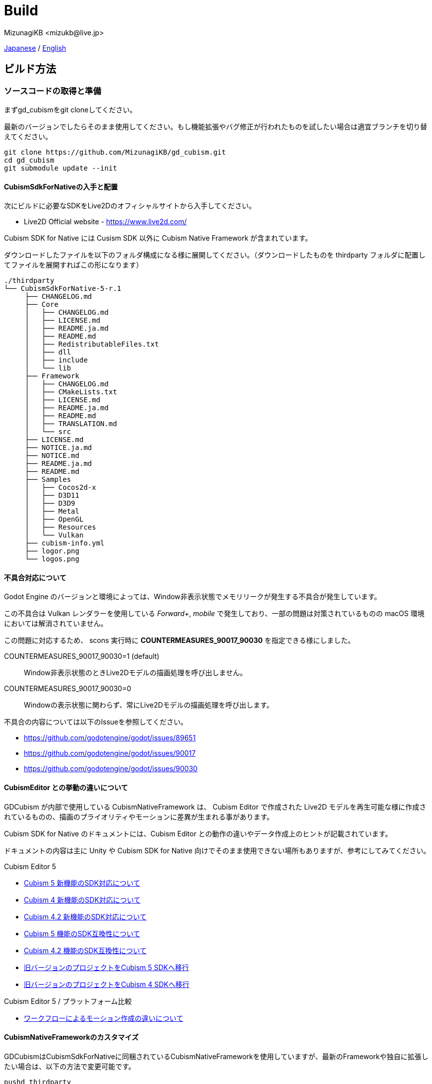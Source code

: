 = Build
:encoding: utf-8
:lang: ja
:author: MizunagiKB <mizukb@live.jp>
:copyright: 2023 MizunagiKB
:doctype: book
:source-highlighter: highlight.js
:icons: font
:experimental:
:stylesdir: ./res/theme/css
:stylesheet: mizunagi-works.css
ifdef::env-github,env-vscode[]
:adocsuffix: .adoc
endif::env-github,env-vscode[]
ifndef::env-github,env-vscode[]
:adocsuffix: .html
endif::env-github,env-vscode[]


xref:ja/build.adoc[Japanese] / xref:en/build.adoc[English]


== ビルド方法
=== ソースコードの取得と準備

まずgd_cubismをgit cloneしてください。

最新のバージョンでしたらそのまま使用してください。もし機能拡張やバグ修正が行われたものを試したい場合は適宜ブランチを切り替えてください。

[source, bash]
----
git clone https://github.com/MizunagiKB/gd_cubism.git
cd gd_cubism
git submodule update --init
----


==== CubismSdkForNativeの入手と配置

次にビルドに必要なSDKをLive2Dのオフィシャルサイトから入手してください。

* Live2D Official website - https://www.live2d.com/

Cubism SDK for Native には Cusism SDK 以外に Cubism Native Framework が含まれています。

ダウンロードしたファイルを以下のフォルダ構成になる様に展開してください。（ダウンロードしたものを thirdparty フォルダに配置してファイルを展開すればこの形になります）

[source]
----
./thirdparty
└── CubismSdkForNative-5-r.1
     ├── CHANGELOG.md
     ├── Core
     │   ├── CHANGELOG.md
     │   ├── LICENSE.md
     │   ├── README.ja.md
     │   ├── README.md
     │   ├── RedistributableFiles.txt
     │   ├── dll
     │   ├── include
     │   └── lib
     ├── Framework
     │   ├── CHANGELOG.md
     │   ├── CMakeLists.txt
     │   ├── LICENSE.md
     │   ├── README.ja.md
     │   ├── README.md
     │   ├── TRANSLATION.md
     │   └── src
     ├── LICENSE.md
     ├── NOTICE.ja.md
     ├── NOTICE.md
     ├── README.ja.md
     ├── README.md
     ├── Samples
     │   ├── Cocos2d-x
     │   ├── D3D11
     │   ├── D3D9
     │   ├── Metal
     │   ├── OpenGL
     │   ├── Resources
     │   └── Vulkan
     ├── cubism-info.yml
     ├── logor.png
     └── logos.png
----


==== 不具合対応について

Godot Engine のバージョンと環境によっては、Window非表示状態でメモリリークが発生する不具合が発生しています。

この不具合は Vulkan レンダラーを使用している _Forward+_, _mobile_ で発生しており、一部の問題は対策されているものの macOS 環境においては解消されていません。

この問題に対応するため、 scons 実行時に *COUNTERMEASURES_90017_90030* を指定できる様にしました。

COUNTERMEASURES_90017_90030=1 (default):: Window非表示状態のときLive2Dモデルの描画処理を呼び出しません。
COUNTERMEASURES_90017_90030=0:: Windowの表示状態に関わらず、常にLive2Dモデルの描画処理を呼び出します。


不具合の内容については以下のIssueを参照してください。

* https://github.com/godotengine/godot/issues/89651
* https://github.com/godotengine/godot/issues/90017
* https://github.com/godotengine/godot/issues/90030


==== CubismEditor との挙動の違いについて

GDCubism が内部で使用している CubismNativeFramework は、 Cubism Editor で作成された Live2D モデルを再生可能な様に作成されているものの、描画のプライオリティやモーションに差異が生まれる事があります。

Cubism SDK for Native のドキュメントには、Cubism Editor との動作の違いやデータ作成上のヒントが記載されています。

ドキュメントの内容は主に Unity や Cubism SDK for Native 向けでそのまま使用できない場所もありますが、参考にしてみてください。

.Cubism Editor 5
* link:https://docs.live2d.com/cubism-sdk-manual/cubism-5-new-functions/[Cubism 5 新機能のSDK対応について]
* link:https://docs.live2d.com/cubism-sdk-manual/cubism-4-new-functions/[Cubism 4 新機能のSDK対応について]
* link:https://docs.live2d.com/cubism-sdk-manual/cubism-4-2-new-functions/[Cubism 4.2 新機能のSDK対応について]
* link:https://docs.live2d.com/cubism-sdk-manual/compatibility-with-cubism-5/[Cubism 5 機能のSDK互換性について]
* link:https://docs.live2d.com/cubism-sdk-manual/compatibility-with-cubism-4-2/[Cubism 4.2 機能のSDK互換性について]
* link:https://docs.live2d.com/cubism-sdk-manual/update-sdk-to-cubism5/[旧バージョンのプロジェクトをCubism 5 SDKへ移行]
* link:https://docs.live2d.com/cubism-sdk-manual/update-sdk-to-cubism4/[旧バージョンのプロジェクトをCubism 4 SDKへ移行]

.Cubism Editor 5 / プラットフォーム比較
* link:https://docs.live2d.com/cubism-sdk-manual/sdk-type-for-motiopn/[ワークフローによるモーション作成の違いについて]


==== CubismNativeFrameworkのカスタマイズ

GDCubismはCubismSdkForNativeに同梱されているCubismNativeFrameworkを使用していますが、最新のFrameworkや独自に拡張したい場合は、以下の方法で変更可能です。

[source, bash]
----
pushd thirdparty
git clone https://github.com/Live2D/CubismNativeFramework.git
popd
----

CAUTION: ビルドはCubismSdkForNativeにあるFrameworkよりカスタムビルドの方が優先されます。
不要になりましたら削除を行ってください。


=== Windows版のビルド

[NOTE]
====
ビルドには以下のものが必要となります。

* link:https://visualstudio.microsoft.com/ja/vs/community/[VisualStudio Community], version 2019 or lator.
* link:https://www.python.org/downloads/windows/[Python 3.8+]
* link:https://scons.org/pages/download.html[SCons 3.0+] build system.
====

[CAUTION]
====
SCons 4.8 を使用すると VS Project が正常に生成出来ず、ビルドに失敗するという報告を受けています。 この問題は Godot Engine 側にあり、将来のバージョンで解消されると思いますが、現状は SCons を 4.7 で使用してください。
https://github.com/godotengine/godot/pull/94117

[source]
----
# scons をインストールする時にバージョン指定をする事で対応可能です。
# 4.8 以上が導入されている場合もこの方法で 4.7 にする事が出来ます。
pip install scons==4.7
----
====


.Visual Studioのインストールに関する注意事項
****
Visual Studio をインストールする場合は、ワークロードのリストから C{plus}{plus} を有効化しなければなりません。

もし間違って C{plus}{plus} サポート無しで Visual Studio をインストールしてしまったなら、再度インストーラーを実行してください。変更 (Modify)ボタンが表示されるはずです。プログラムの追加と削除からインストーラーを起動しても、修復オプションしか表示されず、 C{plus}{plus} ツールはインストールできません。

link:https://docs.godotengine.org/en/stable/contributing/development/compiling/compiling_for_windows.html#development-in-visual-studio[Godot Engine 4.1 documentation]
****


環境が準備できたら以下の手順でビルドを行ってください。

[source, console]
--
scons platform=windows vsproj=yes arch=x86_64 target=template_debug
scons platform=windows vsproj=yes arch=x86_64 target=template_release
--

ビルドが完了すると以下のファイルが _demo/addons/gd_cubism/bin_ 以下に生成されます。

* libgd_cubism.windows.debug.x86_64.dll
* libgd_cubism.windows.release.x86_64.dll


=== macOS版のビルド

ビルドには以下のものが必要となります。

[NOTE]
====
* link:https://apps.apple.com/us/app/xcode/id497799835[Xcode]
* link:https://www.python.org/downloads/windows/[Python 3.8+]
* link:https://scons.org/pages/download.html[SCons 3.0+] build system.
====

[CAUTION]
====
SCons 4.8 を使用するとビルドに失敗するという報告を受けています。 この問題は Godot Engine 側にあり、将来のバージョンで解消されると思いますが、現状は SCons を 4.7 で使用してください。
https://github.com/godotengine/godot/pull/94117

[source]
----
# scons をインストールする時にバージョン指定をする事で対応可能です。
# 4.8 以上が導入されている場合もこの方法で 4.7 にする事が出来ます。
pip install scons==4.7
----
====


準備できたら以下の手順でビルドを行ってください。

[source, bash]
--
# for x86_64(intel mac)
scons platform=macos arch=x86_64 target=template_debug
scons platform=macos arch=x86_64 target=template_release
# for arm64(Apple Silicon mac)
scons platform=macos arch=arm64 target=template_debug
scons platform=macos arch=arm64 target=template_release
--

ビルドが完了すると以下のファイルが _demo/addons/gd_cubism/bin_ 以下に生成されます。

* libgd_cubism.macos.debug.framework
* libgd_cubism.macos.release.framework


==== universalバイナリとしてビルドする場合

universalバイナリとしてビルドする場合は、sconsを実行する前に以下の様にリンクファイルを生成してください。

[source, bash]
----
pushd thirdparty/CubismSdkForNative-5-r.1/Core/lib/macos
mkdir universal
lipo -create arm64/libLive2DCubismCore.a x86_64/libLive2DCubismCore.a -output universal/libLive2DCubismCore.a
popd

# for universal
scons platform=macos arch=universal target=template_debug
scons platform=macos arch=universal target=template_release
----


=== Linux版のビルド

[NOTE]
====
ビルドには以下のものが必要となります。

* GCC 7+, Clang 6+.
* link:https://www.python.org/downloads/windows/[Python 3.8+].
* link:https://scons.org/pages/download.html[SCons 3.0+] build system.

Linuxの場合、ディストリビューション毎に必要なパッケージが追加で必要となる場合があります。どのディストリビューションで何が必要になるかは Godot Engine のドキュメントを参考にしてください。

* link:https://docs.godotengine.org/en/stable/contributing/development/compiling/compiling_for_linuxbsd.html[Compiling for Linux, *BSD]
====


環境が準備できたら以下の手順でビルドを行ってください。

[source, bash]
--
scons platform=linux arch=x86_64 target=template_debug
scons platform=linux arch=x86_64 target=template_release
--

ビルドが完了すると以下のファイルが _demo/addons/gd_cubism/bin_ 以下に生成されます。

* libgd_cubism.linux.debug.x86_64.so
* libgd_cubism.linux.release.x86_64.so


=== その他のビルドについて

以下の二つはビルドが行えることのみを確認しており、動作確認まではしていません。

それぞれの環境で動かしてみる場合の参考にご利用ください。


==== iOS版のビルド

ビルドには以下のものが必要となります。

[NOTE]
====
* link:https://apps.apple.com/us/app/xcode/id497799835[Xcode]
* link:https://www.python.org/downloads/windows/[Python 3.8+]
* link:https://scons.org/pages/download.html[SCons 3.0+] build system.
====

Xcodeはコマンドラインのみで使用している場合、iphoneos向けのビルドが開始されない場合があります。

この場合はXcodeのパスを以下の様に指定し直すことでビルドが行われる様になります。

[source, bash]
----
sudo xcode-select --switch /Applications/Xcode.app 
----

準備できたら以下の手順でビルドを行ってください。

[source, bash]
--
# for arm64
scons platform=ios arch=arm64 target=template_debug
scons platform=ios arch=arm64 target=template_release
# for universol
scons platform=ios arch=universal target=template_debug
scons platform=ios arch=universal target=template_release
--

ビルドが完了すると以下のファイルが _demo/addons/gd_cubism/bin_ 以下に生成されます。

* libgd_cubism.ios.debug.arm64.dylib
* libgd_cubism.ios.release.arm64.dylib
* libgd_cubism.ios.debug.universal.dylib
* libgd_cubism.ios.release.universal.dylib


==== Android版のビルド

[NOTE]
====
ビルドには以下のものが必要となります。

* link:https://www.python.org/downloads/windows/[Python 3.8+].
* link:https://scons.org/pages/download.html[SCons 3.0+] build system.
* link:https://developer.android.com/studio[Android Studio]
* link:https://www.azul.com/downloads/?package=jdk#zulu[Azul Zulu: 21.28.85]
====

ここでは Windows10 環境に Android Studio を導入しているという前提で話をします。

Android Studio を起動して、 SDKManager を起動します。 SDKManager は Android Studio 起動時の Welcome to Android Studio と表示されている画面にある More Actions から選択できます。

SDKManagerが起動したら、以下のものにチェックを入れてダウンロードします。

* SDK Platforms
** Android API 34
** Android 10("Q")
* SDK Tools
** Android SDK Build-Tools 34
** NDK (Side by side)
** Android SDK Command-line Tools (latest)
** CMake
** Android Emulator
** Android SDK Platform-Tools
** Android SDK Tools (Obsolete)

環境が準備できたら以下の手順でビルドを行ってください。

[source, bash]
--
scons platform=android target=template_debug arch=armv7
scons platform=android target=template_release arch=armv7
scons platform=android target=template_debug arch=arm64v8
scons platform=android target=template_release arch=arm64v8
--

ビルドが開始されていない場合は、以下の環境変数を設定してみてください。

* ANDROID_SDK_ROOT ... SDKManager で選択したものがインストールされている場所
* ANDROID_HOME ... SDKManager で選択したものがインストールされている場所
* ANDROID_NDK_HOME ... SDKManager でインストールした NDK の場所
* ANDROID_NDK_ROOT ... SDKManager でインストールした NDK の場所

.example
[source, bash]
--
set ANDROID_SDK_ROOT=D:\Android\sdk
set ANDROID_HOME=D:\Android\sdk
set ANDROID_NDK_HOME=%ANDROID_SDK_ROOT%\ndk\26.0.10792818
set ANDROID_NDK_ROOT=%ANDROID_SDK_ROOT%\ndk\26.0.10792818
--

ビルドが完了すると以下のファイルが _demo/addons/gd_cubism/bin_ 以下に生成されます。

* libgd_cubism.android.debug.arm32.so
* libgd_cubism.android.release.arm32.so
* libgd_cubism.android.debug.arm64.so
* libgd_cubism.android.release.arm64.so

